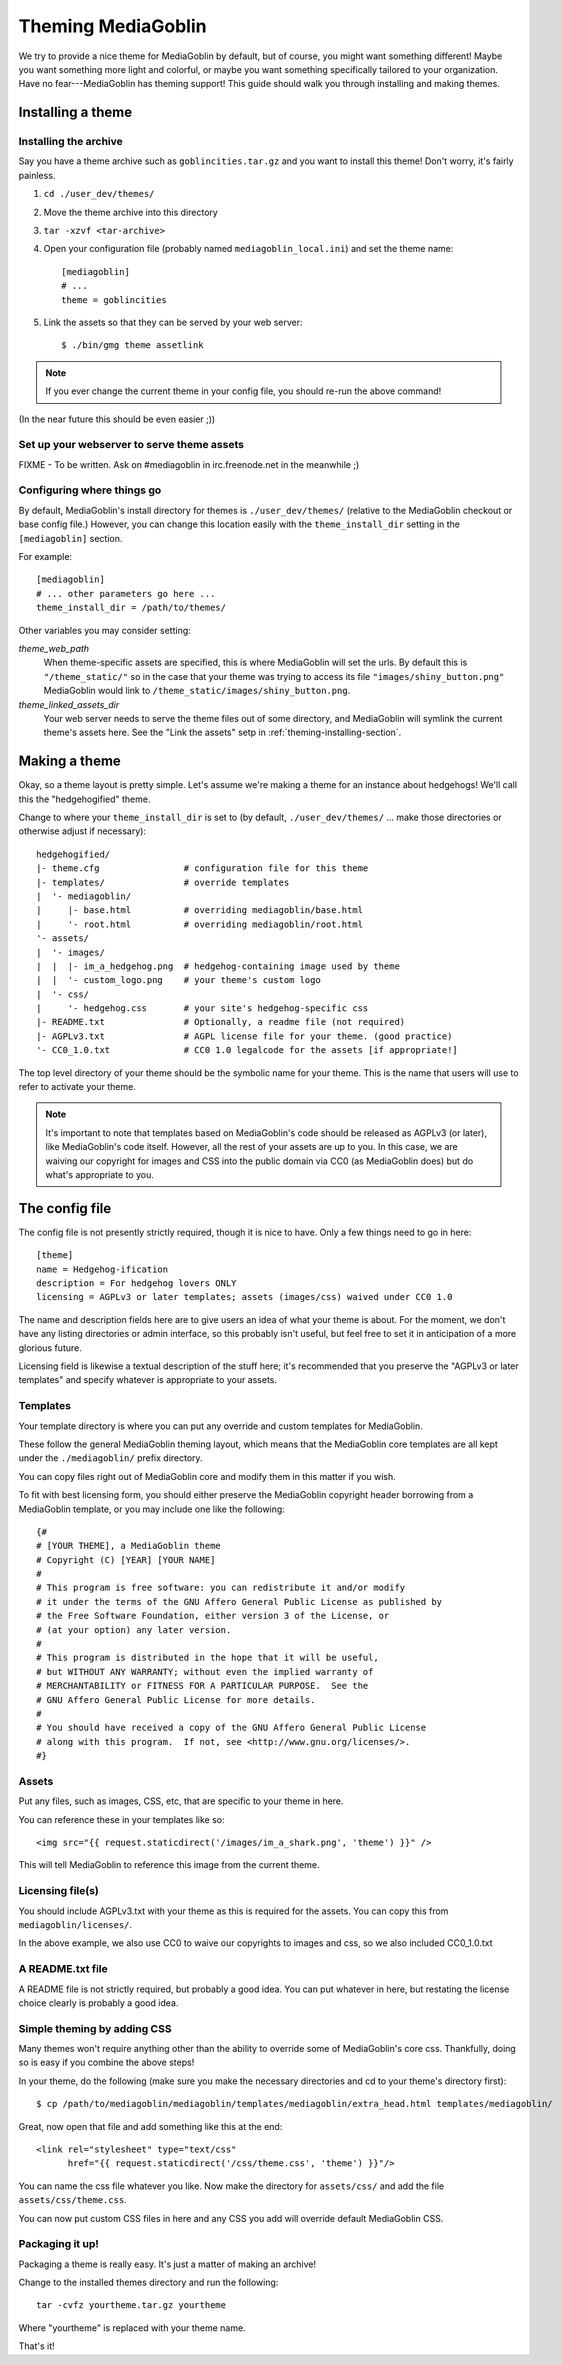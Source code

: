 .. MediaGoblin Documentation

   Written in 2011, 2012 by MediaGoblin contributors

   To the extent possible under law, the author(s) have dedicated all
   copyright and related and neighboring rights to this software to
   the public domain worldwide. This software is distributed without
   any warranty.

   You should have received a copy of the CC0 Public Domain
   Dedication along with this software. If not, see
   <http://creativecommons.org/publicdomain/zero/1.0/>.

.. _theming-chapter:

=====================
 Theming MediaGoblin
=====================

We try to provide a nice theme for MediaGoblin by default, but of
course, you might want something different!  Maybe you want something
more light and colorful, or maybe you want something specifically
tailored to your organization.  Have no fear---MediaGoblin has theming
support!  This guide should walk you through installing and making
themes.


Installing a theme
==================

.. _theming-installing-section:

Installing the archive
----------------------

Say you have a theme archive such as ``goblincities.tar.gz`` and you
want to install this theme!  Don't worry, it's fairly painless.

1. ``cd ./user_dev/themes/``

2. Move the theme archive into this directory

3. ``tar -xzvf <tar-archive>``

4. Open your configuration file (probably named
   ``mediagoblin_local.ini``) and set the theme name::

       [mediagoblin]
       # ...
       theme = goblincities

5. Link the assets so that they can be served by your web server::

       $ ./bin/gmg theme assetlink

.. Note::

   If you ever change the current theme in your config file, you
   should re-run the above command!

(In the near future this should be even easier ;))

.. In the future, this might look more like:
.. Installing a theme in MediaGoblin is fairly easy!  Assuming you
.. already have a theme package, just do this::
..
..     $ ./bin/gmg theme install --fullsetup goblincities.tar.gz
..
.. This would install the theme, set it as current, and symlink its
.. assets.


Set up your webserver to serve theme assets
-------------------------------------------

FIXME - To be written. Ask on #mediagoblin in irc.freenode.net in the
meanwhile ;)


Configuring where things go
---------------------------

By default, MediaGoblin's install directory for themes is
``./user_dev/themes/`` (relative to the MediaGoblin checkout or base
config file.)  However, you can change this location easily with the
``theme_install_dir`` setting in the ``[mediagoblin]`` section.

For example::

    [mediagoblin]
    # ... other parameters go here ...
    theme_install_dir = /path/to/themes/

Other variables you may consider setting:

`theme_web_path`
    When theme-specific assets are specified, this is where MediaGoblin
    will set the urls.  By default this is ``"/theme_static/"`` so in
    the case that your theme was trying to access its file 
    ``"images/shiny_button.png"`` MediaGoblin would link
    to ``/theme_static/images/shiny_button.png``.

`theme_linked_assets_dir`
    Your web server needs to serve the theme files out of some directory,
    and MediaGoblin will symlink the current theme's assets here.  See
    the "Link the assets" setp in :ref:`theming-installing-section`.


Making a theme
==============

Okay, so a theme layout is pretty simple.  Let's assume we're making a
theme for an instance about hedgehogs!  We'll call this the
"hedgehogified" theme.

Change to where your ``theme_install_dir`` is set to (by default,
``./user_dev/themes/`` ... make those directories or otherwise adjust
if necessary)::

    hedgehogified/
    |- theme.cfg                # configuration file for this theme
    |- templates/               # override templates
    |  '- mediagoblin/
    |     |- base.html          # overriding mediagoblin/base.html
    |     '- root.html          # overriding mediagoblin/root.html
    '- assets/
    |  '- images/
    |  |  |- im_a_hedgehog.png  # hedgehog-containing image used by theme
    |  |  '- custom_logo.png    # your theme's custom logo
    |  '- css/
    |     '- hedgehog.css       # your site's hedgehog-specific css
    |- README.txt               # Optionally, a readme file (not required)
    |- AGPLv3.txt               # AGPL license file for your theme. (good practice)
    '- CC0_1.0.txt              # CC0 1.0 legalcode for the assets [if appropriate!]


The top level directory of your theme should be the symbolic name for
your theme.  This is the name that users will use to refer to activate
your theme.

.. Note::

   It's important to note that templates based on MediaGoblin's code
   should be released as AGPLv3 (or later), like MediaGoblin's code
   itself.  However, all the rest of your assets are up to you.  In this
   case, we are waiving our copyright for images and CSS into the public
   domain via CC0 (as MediaGoblin does) but do what's appropriate to you.


The config file
===============

The config file is not presently strictly required, though it is nice to have.
Only a few things need to go in here::

    [theme]
    name = Hedgehog-ification
    description = For hedgehog lovers ONLY
    licensing = AGPLv3 or later templates; assets (images/css) waived under CC0 1.0

The name and description fields here are to give users an idea of what
your theme is about.  For the moment, we don't have any listing
directories or admin interface, so this probably isn't useful, but
feel free to set it in anticipation of a more glorious future.

Licensing field is likewise a textual description of the stuff here;
it's recommended that you preserve the "AGPLv3 or later templates" and
specify whatever is appropriate to your assets.


Templates
---------

Your template directory is where you can put any override and custom
templates for MediaGoblin.

These follow the general MediaGoblin theming layout, which means that
the MediaGoblin core templates are all kept under the ``./mediagoblin/``
prefix directory.

You can copy files right out of MediaGoblin core and modify them in
this matter if you wish.

To fit with best licensing form, you should either preserve the
MediaGoblin copyright header borrowing from a MediaGoblin template, or
you may include one like the following::

    {#
    # [YOUR THEME], a MediaGoblin theme
    # Copyright (C) [YEAR] [YOUR NAME]
    #
    # This program is free software: you can redistribute it and/or modify
    # it under the terms of the GNU Affero General Public License as published by
    # the Free Software Foundation, either version 3 of the License, or
    # (at your option) any later version.
    #
    # This program is distributed in the hope that it will be useful,
    # but WITHOUT ANY WARRANTY; without even the implied warranty of
    # MERCHANTABILITY or FITNESS FOR A PARTICULAR PURPOSE.  See the
    # GNU Affero General Public License for more details.
    #
    # You should have received a copy of the GNU Affero General Public License
    # along with this program.  If not, see <http://www.gnu.org/licenses/>.
    #}


Assets
------

Put any files, such as images, CSS, etc, that are specific to your
theme in here.

You can reference these in your templates like so::

    <img src="{{ request.staticdirect('/images/im_a_shark.png', 'theme') }}" />

This will tell MediaGoblin to reference this image from the current theme.


Licensing file(s)
-----------------

You should include AGPLv3.txt with your theme as this is required for
the assets.  You can copy this from ``mediagoblin/licenses/``.

In the above example, we also use CC0 to waive our copyrights to
images and css, so we also included CC0_1.0.txt


A README.txt file
-----------------

A README file is not strictly required, but probably a good idea.  You
can put whatever in here, but restating the license choice clearly is
probably a good idea.


Simple theming by adding CSS
----------------------------

Many themes won't require anything other than the ability to override
some of MediaGoblin's core css.  Thankfully, doing so is easy if you
combine the above steps!

In your theme, do the following (make sure you make the necessary
directories and cd to your theme's directory first)::

    $ cp /path/to/mediagoblin/mediagoblin/templates/mediagoblin/extra_head.html templates/mediagoblin/

Great, now open that file and add something like this at the end::

    <link rel="stylesheet" type="text/css"
          href="{{ request.staticdirect('/css/theme.css', 'theme') }}"/>

You can name the css file whatever you like.  Now make the directory
for ``assets/css/`` and add the file ``assets/css/theme.css``.

You can now put custom CSS files in here and any CSS you add will
override default MediaGoblin CSS.


Packaging it up!
----------------

Packaging a theme is really easy.  It's just a matter of making an archive!

Change to the installed themes directory and run the following::

    tar -cvfz yourtheme.tar.gz yourtheme

Where "yourtheme" is replaced with your theme name.

That's it!
